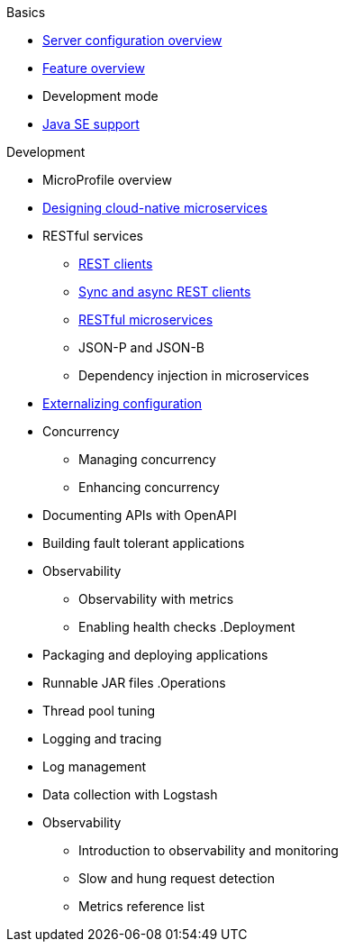 
// Nav based on published docs only 5/15

.Basics
  * xref:serverConfiguration.adoc[Server configuration overview]
  * xref:featureOverview.adoc[Feature overview]
  * Development mode
  * xref:java-se.adoc[Java SE support]

// Begin Development section
.Development
  * MicroProfile overview
  * xref:cloud_native_microservices.adoc[Designing cloud-native microservices]
  * RESTful services
    ** xref:rest_clients.adoc[REST clients]
    ** xref:sync_async_rest_clients.adoc[Sync and async REST clients]
    ** xref:rest_microservices.adoc[RESTful microservices]
    ** JSON-P and JSON-B
    ** Dependency injection in microservices
  * xref:mp-config.adoc[Externalizing configuration]
  * Concurrency
    ** Managing concurrency
    ** Enhancing concurrency
  * Documenting APIs with OpenAPI
  * Building fault tolerant applications
  * Observability
    ** Observability with metrics
    ** Enabling health checks
// Begin deployment section
.Deployment
  * Packaging and deploying applications
  * Runnable JAR files
// Begin Operations section
.Operations
  * Thread pool tuning
  * Logging and tracing
  * Log management
  * Data collection with Logstash
  * Observability
    ** Introduction to observability and monitoring
    ** Slow and hung request detection
    ** Metrics reference list

////

full nav draft one, commenting out to preserve
// begin nav based on wireframe 3
.Basics
  * About Open Liberty
  * xref:serverConfiguration.adoc[Server configuration overview]
  * xref:featureOverview.adoc[Feature overview]
  * Zero migration
  * Development mode
  * xref:java-se.adoc[Java SE support]

// Begin Development section
.Development
  * MicroProfile overview
  * xref:cloud_native_microservices.adoc[Designing cloud-native microservices]
  * RESTful services
    ** xref:rest_clients.adoc[REST clients]
    ** xref:sync_async_rest_clients.adoc[Sync and async REST clients]
    ** xref:rest_microservices.adoc[RESTful microservices]
    ** JSON-P and JSON-B
    ** Dependency injection in microservices
  * Configuration
    ** xref:mp-config.adoc[Externalizing configuration]
  * Concurrency
    ** Managing concurrency
    ** Enhancing concurrency
  * API documentation
    ** Documenting APIs with OpenAPI
  * Testing
    ** Integration testing with MicroShed
  * Fault tolerance
    ** Building resilient microservices
  * Security
    ** Securing cloud-native microservices
    ** Authentication
    ** Authorization
    ** Basic user registries
    ** LDAP user registries
    ** Transport Layer Security (TLS)
    ** SSO with JSON Web Tokens
    ** SSO with Social Media Login
    ** SSO with LTPA cookies
    ** SSO with SAML Web Browser
    ** SSO with SPNEGO
    ** Authentication filters
  * Observability
    ** Observability with metrics
    ** Enabling health checks

// Begin deployment section
.Deployment
  * Packaging and deploying applications
  * Runnable JAR files
  * Kubernetes
    ** Deploying on OpenShift

// Begin Operations section
.Operations
  * Thread pool tuning
  * Logging and tracing
  * Log management
  * Data collection with Logstash
  * Audit support for server runtime and applications
  * Security hardening
    ** Security hardening for production
    ** Server configuration security hardening
    ** Network security hardening
    ** Application configuration security hardening
  * Observability
    ** Introduction to observability and monitoring
    ** Slow and hung request detection
    ** Metrics reference list


////

////
commenting out to preserve- nav based on categories from guides

// Begin developing section of the documentation
.Developing
  * Basics
    ** xref:java-se.adoc[Java SE support]
    ** xref:cloud_native_microservices.adoc[Designing cloud-native microservices]

  * RESTful services
    ** xref:rest_microservices.adoc[RESTful microservices]
    ** xref:rest_clients.adoc[REST clients]
    ** xref:sync_async_rest_clients.adoc[Synchronous and asynchronous REST clients]

  * Configuration
    ** xref:mp-config.adoc[Externalizing the configuration in microservices]

  * Fault tolerance
    ** xref:building-resilient.adoc[Building resilient microservices]

  * Persistence

  * Client side

  * Testing

// Begin building section of the documentation
.Building
  * Containerization

  * Packaging

// Begin deploying section of the documentation
.Deploying
  * Kubernetes

  * Cloud deployment

// Begin security section of the documentation
.Security
    ** xref:security-vulnerabilities.adoc[Security vulnerability (CVE) list]

// Begin observability section of the documentation
.Observability
  * Monitoring
    ** xref:health-check-microservices.adoc[Enabling health checking of microservices]
    ** xref:microservice_observability_metrics.adoc[Microservice observability with metrics]

  * Troubleshooting
    ** xref:logging.adoc[Logging and tracing]

// Begin reference section of the documentation
.Reference
  * xref:serverConfiguration.adoc[Server Configuration]
    ** xref:activationSpec.adoc[activationSpec]
    ** xref:activedLdapFilterProperties.adoc[activedLdapFilterProperties]
    ** xref:adminObject.adoc[adminObject]
    ** xref:administrator-role.adoc[administrator-role]
    ** xref:application.adoc[application]
    ** xref:applicationManager.adoc[applicationManager]
    ** xref:applicationMonitor.adoc[applicationMonitor]
    ** xref:auditEvent.adoc[auditEvent]
    ** xref:auditFileHandler.adoc[auditFileHandler]
    ** xref:authCache.adoc[authCache]
    ** xref:authData.adoc[authData]
    ** xref:authFilter.adoc[authFilter]
    ** xref:authentication.adoc[authentication]
    ** xref:authorization-roles.adoc[authorization-roles]
    ** xref:basicRegistry.adoc[basicRegistry]
    ** xref:batchPersistence.adoc[batchPersistence]
    ** xref:bell.adoc[bell]
    ** xref:cdi12.adoc[cdi12]
    ** xref:channelfw.adoc[channelfw]
    ** xref:classloading.adoc[classloading]
    ** xref:cloudant.adoc[cloudant]
    ** xref:cloudantDatabase.adoc[cloudantDatabase]
    ** xref:concurrencyPolicy.adoc[concurrencyPolicy]
    ** xref:config.adoc[config]
    ** xref:connectionFactory.adoc[connectionFactory]
    ** xref:connectionManager.adoc[connectionManager]
    ** xref:contextService.adoc[contextService]
    ** xref:cors.adoc[cors]
    ** xref:couchdb.adoc[couchdb]
    ** xref:customLdapFilterProperties.adoc[customLdapFilterProperties]
    ** xref:dataSource.adoc[dataSource]
    ** xref:databaseStore.adoc[databaseStore]
    ** xref:distributedMap.adoc[distributedMap]
    ** xref:domino50LdapFilterProperties.adoc[domino50LdapFilterProperties]
    ** xref:edirectoryLdapFilterProperties.adoc[edirectoryLdapFilterProperties]
    ** xref:ejbApplication.adoc[ejbApplication]
    ** xref:ejbContainer.adoc[ejbContainer]
    ** xref:enterpriseApplication.adoc[enterpriseApplication]
    ** xref:executor.adoc[executor]
    ** xref:facebookLogin.adoc[facebookLogin]
    ** xref:featureManager.adoc[featureManager]
    ** xref:federatedRepository.adoc[federatedRepository]
    ** xref:fileset.adoc[fileset]
    ** xref:githubLogin.adoc[githubLogin]
    ** xref:googleLogin.adoc[googleLogin]
    ** xref:httpAccessLogging.adoc[httpAccessLogging]
    ** xref:httpDispatcher.adoc[httpDispatcher]
    ** xref:httpEncoding.adoc[httpEncoding]
    ** xref:httpEndpoint.adoc[httpEndpoint]
    ** xref:httpOptions.adoc[httpOptions]
    ** xref:httpProxyRedirect.adoc[httpProxyRedirect]
    ** xref:httpSession.adoc[httpSession]
    ** xref:httpSessionCache.adoc[httpSessionCache]
    ** xref:httpSessionDatabase.adoc[httpSessionDatabase]
    ** xref:idsLdapFilterProperties.adoc[idsLdapFilterProperties]
    ** xref:iiopEndpoint.adoc[iiopEndpoint]
    ** xref:iiopServerPolicies.adoc[iiopEndpoint]
    ** xref:include.adoc[include]
    ** xref:iplanetLdapFilterProperties.adoc[iplanetLdapFilterProperties]
    ** xref:jaasLoginContextEntry.adoc[jaasLoginContextEntry]
    ** xref:jaasLoginModule.adoc[jaasLoginModule]
    ** xref:javaPermission.adoc[javaPermission]
    ** xref:jdbcDriver.adoc[jdbcDriver]
    ** xref:jmsActivationSpec.adoc[jmsActivationSpec]
    ** xref:jmsConnectionFactory.adoc[jmsConnectionFactory]
    ** xref:jmsDestination.adoc[jmsDestination]
    ** xref:jmsQueue.adoc[jmsQueue]
    ** xref:jmsQueueConnectionFactory.adoc[jmsQueueConnectionFactory]
    ** xref:jmsTopic.adoc[jmsTopic]
    ** xref:jmsTopicConnectionFactory.adoc[jmsTopicConnectionFactory]
    ** xref:jndiEntry.adoc[jndiEntry]
    ** xref:jndiObjectFactory.adoc[jndiObjectFactory]
    ** xref:jndiReferenceEntry.adoc[jndiReferenceEntry]
    ** xref:jndiURLEntry.adoc[jndiURLEntry]
    ** xref:jpa.adoc[jpa]
    ** xref:jspEngine.adoc[jspEngine]
    ** xref:jwtBuilder.adoc[jwtBuilder]
    ** xref:jwtConsumer.adoc[jwtConsumer]
    ** xref:jwtSso.adoc[jwtSso]
    ** xref:keyStore.adoc[keyStore]
    ** xref:ldapRegistry.adoc[ldapRegistry]
    ** xref:library.adoc[library]
    ** xref:linkedinLogin.adoc[linkedinLogin]
    ** xref:logging.adoc[logging]
    ** xref:ltpa.adoc[ltpa]
    ** xref:mailSession.adoc[mailSession]
    ** xref:managedExecutorService.adoc[managedExecutorService]
    ** xref:managedScheduledExecutorService.adoc[managedScheduledExecutorService]
    ** xref:managedThreadFactory.adoc[managedThreadFactory]
    ** xref:messagingEngine.adoc[messagingEngine]
    ** xref:mimeTypes.adoc[mimeTypes]
    ** xref:mongo.adoc[mongo]
    ** xref:mongoDB.adoc[mongoDB]
    ** xref:monitor.adoc[monitor]
    ** xref:mpJwt.adoc[mpJwt]
    ** xref:mpMetrics.adoc[mpMetrics]
    ** xref:netscapeLdapFilterProperties.adoc[netscapeLdapFilterProperties]
    ** xref:oauth2Login.adoc[oauth2Login]
    ** xref:oidcLogin.adoc[oidcLogin]
    ** xref:orb.adoc[orb]
    ** xref:persistentExecutor.adoc[persistentExecutor]
    ** xref:pluginConfiguration.adoc[pluginConfiguration]
    ** xref:quickStartSecurity.adoc[quickStartSecurity]
    ** xref:remoteFileAccess.adoc[remoteFileAccess]
    ** xref:remoteIp.adoc[remoteIp]
    ** xref:resourceAdapter.adoc[resourceAdapter]
    ** xref:securewayLdapFilterProperties.adoc[securewayLdapFilterProperties]
    ** xref:socialLoginWebapp.adoc[socialLoginWebapp]
    ** xref:springBootApplication.adoc[springBootApplication]
    ** xref:ssl.adoc[ssl]
    ** xref:sslDefault.adoc[sslDefault]
    ** xref:sslOptions.adoc[sslOptions]
    ** xref:tcpOptions.adoc[tcpOptions]
    ** xref:transaction.adoc[transaction]
    ** xref:trustAssociation.adoc[trustAssociation]
    ** xref:twitterLogin.adoc[twitterLogin]
    ** xref:variable.adoc[variable]
    ** xref:virtualHost.adoc[virtualHost]
    ** xref:wasJmsEndpoint.adoc[wasJmsEndpoint]
    ** xref:wasJmsOutbound.adoc[wasJmsOutbound]
    ** xref:webAppSecurity.adoc[webAppSecurity]
    ** xref:webApplication.adoc[webApplication]
    ** xref:webContainer.adoc[webContainer]
    ** xref:webTarget.adoc[webTarget]
    ** xref:wsocOutbound.adoc[wsocOutbound]

  * xref:featureOverview.adoc[Features]
    ** xref:appClientSupport-1.0.adoc[Application Client Support for Server]
    ** xref:appSecurity-1.0.adoc[Application Security]
    ** xref:appSecurity-2.0.adoc[Application Security]
    ** xref:appSecurity-3.0.adoc[Application Security]
    ** xref:appSecurityClient-1.0.adoc[Application Security for Client]
    ** xref:audit-1.0.adoc[Audit]
    ** xref:batch-1.0.adoc[Batch API]
    ** xref:beanValidation-1.1.adoc[Bean Validation]
    ** xref:beanValidation-2.0.adoc[Bean Validation]
    ** xref:bells-1.0.adoc[Basic Extensions using Liberty Libraries]
    ** xref:cdi-1.2.adoc[Contexts and Dependency Injection]
    ** xref:cdi-2.0.adoc[Contexts and Dependency Injection]
    ** xref:cloudant-1.0.adoc[Cloudant Integration]
    ** xref:concurrent-1.0.adoc[Concurrency Utilities for Java EE]
    ** xref:couchdb-1.0.adoc[CouchDB Integration]
    ** xref:distributedMap-1.0.adoc[Distributed Map interface for Dynamic Caching]
    ** xref:ejb-3.2.adoc[Enterprise JavaBeans]
    ** xref:ejbHome-3.2.adoc[Enterprise JavaBeans Home Interfaces]
    ** xref:ejbLite-3.2.adoc[Enterprise JavaBeans Lite]
    ** xref:ejbPersistentTimer-3.2.adoc[Enterprise JavaBeans Persistent Timers]
    ** xref:ejbRemote-3.2.adoc[Enterprise JavaBeans Remote]
    ** xref:el-3.0.adoc[Expression Language]
    ** xref:federatedRegistry-1.0.adoc[Federated User Registry]
    ** xref:j2eeManagement-1.1.adoc[J2EE Management]
    ** xref:jacc-1.5.adoc[Java Authorization Contract for Containers]
    ** xref:jaspic-1.1.adoc[Java Authentication SPI for Containers]
    ** xref:javaMail-1.5.adoc[JavaMail]
    ** xref:javaMail-1.6.adoc[JavaMail]
    ** xref:javaee-7.0.adoc[Java EE Full Platform]
    ** xref:javaee-8.0.adoc[Java EE Full Platform]
    ** xref:javaeeClient-7.0.adoc[Java EE 7 Application Client]
    ** xref:javaeeClient-8.0.adoc[Java EE 8 Application Client]
    ** xref:jaxb-2.2.adoc[Java XML Bindings]
    ** xref:jaxrs-2.0.adoc[Java RESTful Services]
    ** xref:jaxrs-2.1.adoc[Java RESTful Services]
    ** xref:jaxrsClient-2.0.adoc[Java RESTful Services Client]
    ** xref:jaxrsClient-2.1.adoc[Java RESTful Services Client]
    ** xref:jaxws-2.2.adoc[Java Web Services]
    ** xref:jca-1.7.adoc[Java Connector Architecture]
    ** xref:jcaInboundSecurity-1.0.adoc[Java Connector Architecture Security Inflow]
    ** xref:jdbc-4.0.adoc[Java Database Connectivity]
    ** xref:jdbc-4.1.adoc[Java Database Connectivity]
    ** xref:jdbc-4.2.adoc[Java Database Connectivity]
    ** xref:jdbc-4.3.adoc[Java Database Connectivity]
    ** xref:jms-2.0.adoc[Java Message Service]
    ** xref:jmsMdb-3.2.adoc[JMS Message-Driven Beans]
    ** xref:jndi-1.0.adoc[Java Naming and Directory Interface]
    ** xref:jpa-2.1.adoc[Java Persistence API]
    ** xref:jpa-2.2.adoc[Java Persistence API]
    ** xref:jpaContainer-2.1.adoc[Java Persistence API Container]
    ** xref:jpaContainer-2.2.adoc[Java Persistence API Container]
    ** xref:jsf-2.2.adoc[JavaServer Faces]
    ** xref:jsf-2.3.adoc[JavaServer Faces]
    ** xref:jsfContainer-2.2.adoc[JavaServer Faces Container]
    ** xref:jsfContainer-2.3.adoc[JavaServer Faces Container]
    ** xref:json-1.0.adoc[JavaScript Object Notation for Java]
    ** xref:jsonb-1.0.adoc[JavaScript Object Notation Binding]
    ** xref:jsonbContainer-1.0.adoc[JavaScript Object Notation Binding via Bells]
    ** xref:jsonp-1.0.adoc[JavaScript Object Notation Processing]
    ** xref:jsonp-1.1.adoc[JavaScript Object Notation Processing]
    ** xref:jsonpContainer-1.1.adoc[JavaScript Object Notation Processing via Bells]
    ** xref:jsp-2.2.adoc[JavaServer Pages]
    ** xref:jsp-2.3.adoc[JavaServer Pages]
    ** xref:jwt-1.0.adoc[JSON Web Token]
    ** xref:jwtSso-1.0.adoc[JSON Web Token Single Sign-On]
    ** xref:kernel.adoc[Liberty Kernel]
    ** xref:ldapRegistry-3.0.adoc[LDAP User Registry]
    ** xref:localConnector-1.0.adoc[Admin Local Connector]
    ** xref:managedBeans-1.0.adoc[Java EE Managed Bean]
    ** xref:mdb-3.2.adoc[Message-Driven Beans]
    ** xref:microProfile-1.0.adoc[MicroProfile]
    ** xref:microProfile-1.2.adoc[MicroProfile]
    ** xref:microProfile-1.3.adoc[MicroProfile]
    ** xref:microProfile-1.4.adoc[MicroProfile]
    ** xref:microProfile-2.0.adoc[MicroProfile]
    ** xref:microProfile-2.1.adoc[MicroProfile]
    ** xref:microProfile-2.2.adoc[MicroProfile]
    ** xref:microProfile-3.0.adoc[MicroProfile]
    ** xref:mongodb-2.0.adoc[MongoDB Integration]
    ** xref:monitor-1.0.adoc[Performance Monitoring]
    ** xref:mpConfig-1.1.adoc[MicroProfile Config]
    ** xref:mpConfig-1.2.adoc[MicroProfile Config]
    ** xref:mpConfig-1.3.adoc[MicroProfile Config]
    ** xref:mpFaultTolerance-1.0.adoc[MicroProfile Fault Tolerance]
    ** xref:mpFaultTolerance-1.1.adoc[MicroProfile Fault Tolerance]
    ** xref:mpFaultTolerance-2.0.adoc[MicroProfile Fault Tolerance]
    ** xref:mpHealth-1.0.adoc[MicroProfile Health]
    ** xref:mpHealth-2.0.adoc[MicroProfile Health]
    ** xref:mpJwt-1.0.adoc[MicroProfile JSON Web Token]
    ** xref:mpJwt-1.1.adoc[MicroProfile JSON Web Token]
    ** xref:mpMetrics-1.0.adoc[MicroProfile Metrics]
    ** xref:mpMetrics-1.1.adoc[MicroProfile Metrics]
    ** xref:mpMetrics-2.0.adoc[MicroProfile Metrics]
    ** xref:mpOpenAPI-1.0.adoc[MicroProfile OpenAPI]
    ** xref:mpOpenAPI-1.1.adoc[MicroProfile OpenAPI]
    ** xref:mpOpenTracing-1.0.adoc[MicroProfile OpenTracing]
    ** xref:mpOpenTracing-1.1.adoc[MicroProfile OpenTracing]
    ** xref:mpOpenTracing-1.2.adoc[MicroProfile OpenTracing]
    ** xref:mpOpenTracing-1.3.adoc[MicroProfile OpenTracing]
    ** xref:mpReactiveStreams-1.0.adoc[MicroProfile Reactive Streams]
    ** xref:mpRestClient-1.0.adoc[MicroProfile Rest Client]
    ** xref:mpRestClient-1.1.adoc[MicroProfile Rest Client]
    ** xref:mpRestClient-1.2.adoc[MicroProfile Rest Client]
    ** xref:mpRestClient-1.3.adoc[MicroProfile Rest Client]
    ** xref:opentracing-1.0.adoc[Opentracing]
    ** xref:opentracing-1.1.adoc[Opentracing]
    ** xref:opentracing-1.2.adoc[Opentracing]
    ** xref:opentracing-1.3.adoc[Opentracing]
    ** xref:osgiConsole-1.0.adoc[OSGi Debug Console]
    ** xref:passwordUtilities-1.0.adoc[Password Utilities]
    ** xref:restConnector-2.0.adoc[Admin REST Connector]
    ** xref:servlet-3.1.adoc[Java Servlets]
    ** xref:servlet-4.0.adoc[Java Servlets]
    ** xref:sessionCache-1.0.adoc[JCache Session Persistence]
    ** xref:sessionDatabase-1.0.adoc[Database Session Persistence]
    ** xref:socialLogin-1.0.adoc[Social Media Login]
    ** xref:springBoot-1.5.adoc[Spring Boot Support version]
    ** xref:springBoot-2.0.adoc[Spring Boot Support version]
    ** xref:ssl-1.0.adoc[Secure Socket Layer]
    ** xref:transportSecurity-1.0.adoc[Transport Security]
    ** xref:wasJmsClient-2.0.adoc[JMS Client for Message Server]
    ** xref:wasJmsSecurity-1.0.adoc[Message Server Security]
    ** xref:wasJmsServer-1.0.adoc[Message Server]
    ** xref:webProfile-7.0.adoc[Java EE Web Profile]
    ** xref:webProfile-8.0.adoc[Java EE Web Profile]
    ** xref:websocket-1.0.adoc[Java WebSocket]
    ** xref:websocket-1.1.adoc[Java WebSocket]

  * Commands
    ** xref:server-commands.adoc[Server commands]
      *** xref:server-create.adoc[server create]
      *** xref:server-start.adoc[server start]
      *** xref:server-run.adoc[server run]
      *** xref:server-stop.adoc[server stop]
      *** xref:server-package.adoc[server package]
      *** xref:server-debug.adoc[server debug]
      *** xref:server-list.adoc[server list]
      *** xref:server-version.adoc[server version]
      *** xref:server-help.adoc[server help]
      *** xref:server-dump.adoc[server dump]
      *** xref:server-javadump.adoc[server javadump]
      *** xref:server-pause.adoc[server pause]
      *** xref:server-resume.adoc[server resume]

  * Java EE API
    ** xref:liberty-javaee8-javadoc.adoc[Java EE 8]
    ** xref:liberty-javaee7-javadoc.adoc[Java EE 7]

  * MicroProfile API
    ** xref:microprofile-3.0-javadoc.adoc[MicroProfile 3.0]
    ** xref:microprofile-2.2-javadoc.adoc[MicroProfile 2.2]
    ** xref:microprofile-2.1-javadoc.adoc[MicroProfile 2.1]
    ** xref:microprofile-2.0-javadoc.adoc[MicroProfile 2.0]
    ** xref:microprofile-1.4-javadoc.adoc[MicroProfile 1.4]
    ** xref:microprofile-1.3-javadoc.adoc[MicroProfile 1.3]
    ** xref:microprofile-1.2-javadoc.adoc[MicroProfile 1.2]

////

